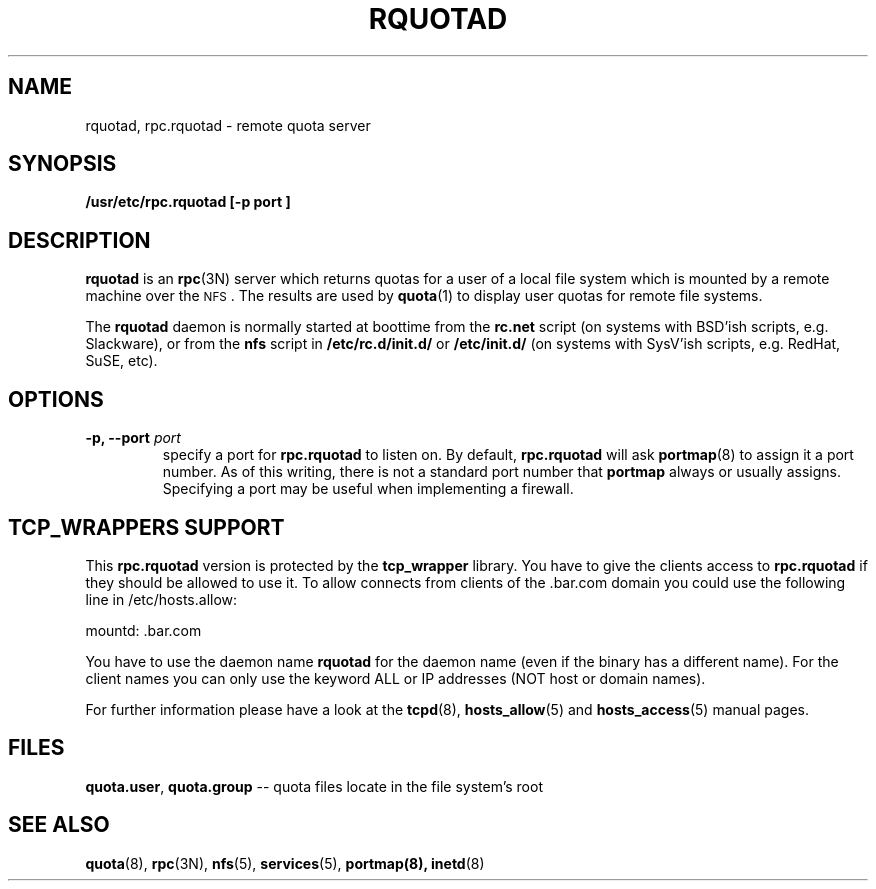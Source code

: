 .\"@(#)rquotad.8"
.TH RQUOTAD 8 "8 Mar 2001"
.SH NAME
rquotad, rpc.rquotad \- remote quota server
.SH SYNOPSIS
.B /usr/etc/rpc.rquotad [-p " port "] "
.SH DESCRIPTION
.LP
.IX  "rquotad daemon"  ""  "\fLrquotad\fP \(em remote quota server"
.IX  daemons  "rquotad daemon"  ""  "\fLrquotad\fP \(em remote quota server"
.IX  "user quotas"  "rquotad daemon"  ""  "\fLrquotad\fP \(em remote quota server"
.IX  "disk quotas"  "rquotad daemon"  ""  "\fLrquotad\fP \(em remote quota server"
.IX  "quotas"  "rquotad daemon"  ""  "\fLrquotad\fP \(em remote quota server"
.IX  "file system"  "rquotad daemon"  ""  "\fLrquotad\fP \(em remote quota server"
.IX  "remote procedure call services"  "rquotad"  ""  "\fLrquotad\fP \(em remote quota server"
.BR rquotad
is an
.BR rpc (3N)
server which returns quotas for a user of a local file system
which is mounted by a remote machine over the
.SM NFS\s0.
The results are used by
.BR quota (1)
to display user quotas for remote file systems.

The
.BR rquotad
daemon is normally started at boottime from the
.BR rc.net
script (on systems with BSD'ish scripts, e.g. Slackware), or from the
.BR nfs
script in
.BR /etc/rc.d/init.d/
or
.BR /etc/init.d/
(on systems with SysV'ish scripts, e.g. RedHat, SuSE, etc).

.SH OPTIONS
.TP
.BI "\-p," "" " \-\-port " port
specify a port for 
.BR rpc.rquotad 
to listen on.  By default,
.BR rpc.rquotad
will ask
.BR portmap (8)
to assign it a port number.  As of this writing, there is not
a standard port number that 
.BR portmap
always or usually assigns.  Specifying
a port may be useful when implementing a firewall.

.SH TCP_WRAPPERS SUPPORT
This
.BR rpc.rquotad
version is protected by the
.BR tcp_wrapper
library. You have to give the clients access to
.BR rpc.rquotad
if they should be allowed to use it. To allow connects from clients of
the .bar.com domain you could use the following line in /etc/hosts.allow:

mountd: .bar.com

You have to use the daemon name 
.BR rquotad
for the daemon name (even if the binary has a different name). For the
client names you can only use the keyword ALL or IP addresses (NOT
host or domain names).

For further information please have a look at the
.BR tcpd (8),
.BR hosts_allow (5)
and
.BR hosts_access (5)
manual pages.

.SH FILES
.BR quota.user ,
.BR quota.group
-- quota files locate in the file system's root
.PD
.SH "SEE ALSO"
.BR quota (8),
.BR rpc (3N),
.BR nfs (5),
.BR services (5),
.BR portmap(8),
.BR inetd (8)
